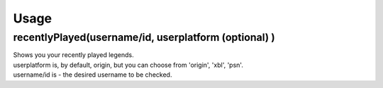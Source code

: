 Usage
=====

recentlyPlayed(username/id, userplatform (optional) )
#####################################################

| Shows you your recently played legends.  

| userplatform is, by default, origin, but you can choose from 'origin', 'xbl', 'psn'.    
| username/id is - the desired username to be checked.  

.. code-block:: python
  :linenos:
   apexStats = apex.recentlyPlayed(your-tracker.gg-api-key)  
   apexPrint = apexStats.recentlyPlayed(username/id)  
   print(apexPrint)  
   >>> ['your', 'last', 'played', 'characters']  

